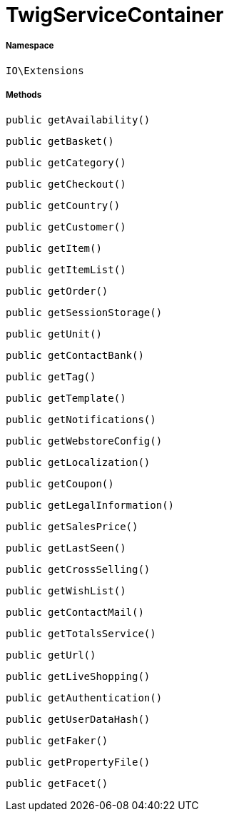 :table-caption!:
:example-caption!:
:source-highlighter: prettify
:sectids!:
[[io__twigservicecontainer]]
= TwigServiceContainer





===== Namespace

`IO\Extensions`






===== Methods

[source%nowrap, php, subs=+macros]
[#getavailability]
----

public getAvailability()

----







[source%nowrap, php, subs=+macros]
[#getbasket]
----

public getBasket()

----







[source%nowrap, php, subs=+macros]
[#getcategory]
----

public getCategory()

----







[source%nowrap, php, subs=+macros]
[#getcheckout]
----

public getCheckout()

----







[source%nowrap, php, subs=+macros]
[#getcountry]
----

public getCountry()

----







[source%nowrap, php, subs=+macros]
[#getcustomer]
----

public getCustomer()

----







[source%nowrap, php, subs=+macros]
[#getitem]
----

public getItem()

----







[source%nowrap, php, subs=+macros]
[#getitemlist]
----

public getItemList()

----







[source%nowrap, php, subs=+macros]
[#getorder]
----

public getOrder()

----







[source%nowrap, php, subs=+macros]
[#getsessionstorage]
----

public getSessionStorage()

----







[source%nowrap, php, subs=+macros]
[#getunit]
----

public getUnit()

----







[source%nowrap, php, subs=+macros]
[#getcontactbank]
----

public getContactBank()

----







[source%nowrap, php, subs=+macros]
[#gettag]
----

public getTag()

----







[source%nowrap, php, subs=+macros]
[#gettemplate]
----

public getTemplate()

----







[source%nowrap, php, subs=+macros]
[#getnotifications]
----

public getNotifications()

----







[source%nowrap, php, subs=+macros]
[#getwebstoreconfig]
----

public getWebstoreConfig()

----







[source%nowrap, php, subs=+macros]
[#getlocalization]
----

public getLocalization()

----







[source%nowrap, php, subs=+macros]
[#getcoupon]
----

public getCoupon()

----







[source%nowrap, php, subs=+macros]
[#getlegalinformation]
----

public getLegalInformation()

----







[source%nowrap, php, subs=+macros]
[#getsalesprice]
----

public getSalesPrice()

----







[source%nowrap, php, subs=+macros]
[#getlastseen]
----

public getLastSeen()

----







[source%nowrap, php, subs=+macros]
[#getcrossselling]
----

public getCrossSelling()

----







[source%nowrap, php, subs=+macros]
[#getwishlist]
----

public getWishList()

----







[source%nowrap, php, subs=+macros]
[#getcontactmail]
----

public getContactMail()

----







[source%nowrap, php, subs=+macros]
[#gettotalsservice]
----

public getTotalsService()

----







[source%nowrap, php, subs=+macros]
[#geturl]
----

public getUrl()

----







[source%nowrap, php, subs=+macros]
[#getliveshopping]
----

public getLiveShopping()

----







[source%nowrap, php, subs=+macros]
[#getauthentication]
----

public getAuthentication()

----







[source%nowrap, php, subs=+macros]
[#getuserdatahash]
----

public getUserDataHash()

----







[source%nowrap, php, subs=+macros]
[#getfaker]
----

public getFaker()

----







[source%nowrap, php, subs=+macros]
[#getpropertyfile]
----

public getPropertyFile()

----







[source%nowrap, php, subs=+macros]
[#getfacet]
----

public getFacet()

----







